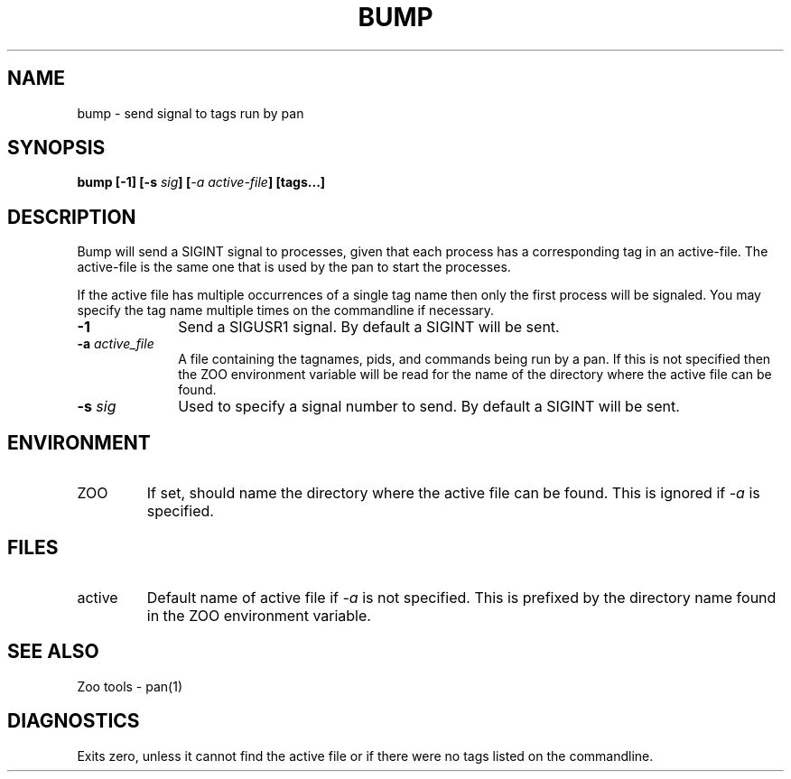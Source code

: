 .\"
.\" $Id: bump.1,v 1.1 2000/09/14 21:54:44 nstraz Exp $
.\"
.\" Copyright (c) 2000 Silicon Graphics, Inc.  All Rights Reserved.
.\" 
.\" This program is free software; you can redistribute it and/or modify it
.\" under the terms of version 2 of the GNU General Public License as
.\" published by the Free Software Foundation.
.\" 
.\" This program is distributed in the hope that it would be useful, but
.\" WITHOUT ANY WARRANTY; without even the implied warranty of
.\" MERCHANTABILITY or FITNESS FOR A PARTICULAR PURPOSE.
.\" 
.\" Further, this software is distributed without any warranty that it is
.\" free of the rightful claim of any third person regarding infringement
.\" or the like.  Any license provided herein, whether implied or
.\" otherwise, applies only to this software file.  Patent licenses, if
.\" any, provided herein do not apply to combinations of this program with
.\" other software, or any other product whatsoever.
.\" 
.\" You should have received a copy of the GNU General Public License along
.\" with this program; if not, write the Free Software Foundation, Inc., 59
.\" Temple Place - Suite 330, Boston MA 02111-1307, USA.
.\" 
.\" Contact information: Silicon Graphics, Inc., 1600 Amphitheatre Pkwy,
.\" Mountain View, CA  94043, or:
.\" 
.\" http://www.sgi.com 
.\" 
.\" For further information regarding this notice, see: 
.\" 
.\" http://oss.sgi.com/projects/GenInfo/NoticeExplan/
.\"
.TH BUMP 1 "14 Sep 2000" "LTP" "Linux Test Project"
.SH NAME
bump \- send signal to tags run by pan
.SH SYNOPSIS
\fBbump [-1] [-s \fIsig\fB] [\fI-a active-file\fB] [tags...]
.SH DESCRIPTION

Bump will send a SIGINT signal to processes, given that each process has a
corresponding tag in an active-file.  The active-file is the same one that is
used by the pan to start the processes.

If the active file has multiple occurrences of a single tag name then only the
first process will be signaled.  You may specify the tag name multiple times
on the commandline if necessary.

.TP 1i
\fB-1\fP
Send a SIGUSR1 signal.  By default a SIGINT will be sent.
.TP 1i
\fB-a \fIactive_file\fB
A file containing the tagnames, pids, and commands being run by a pan.  If this
is not specified then the ZOO environment variable will be read for the name of
the directory where the active file can be found.
.TP 1i
\fB-s \fIsig\fB
Used to specify a signal number to send.  By default a SIGINT will be sent.

.in -1i

.SH ENVIRONMENT
.TP
ZOO
If set, should name the directory where the active file can be found.
This is ignored if \fI-a\fP is specified.

.SH FILES
.TP
active
Default name of active file if \fI-a\fP is not specified.  This is prefixed
by the directory name found in the ZOO environment variable.

.SH "SEE ALSO"
Zoo tools - pan(1)

.SH DIAGNOSTICS
Exits zero, unless it cannot find the active file or if there were no tags
listed on the commandline.
